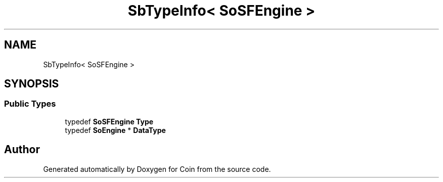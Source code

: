 .TH "SbTypeInfo< SoSFEngine >" 3 "Sun May 28 2017" "Version 4.0.0a" "Coin" \" -*- nroff -*-
.ad l
.nh
.SH NAME
SbTypeInfo< SoSFEngine >
.SH SYNOPSIS
.br
.PP
.SS "Public Types"

.in +1c
.ti -1c
.RI "typedef \fBSoSFEngine\fP \fBType\fP"
.br
.ti -1c
.RI "typedef \fBSoEngine\fP * \fBDataType\fP"
.br
.in -1c

.SH "Author"
.PP 
Generated automatically by Doxygen for Coin from the source code\&.
